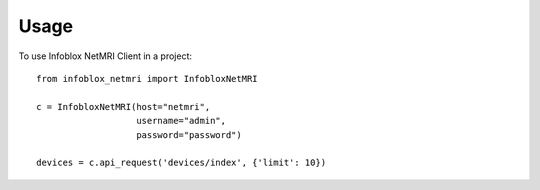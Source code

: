 Usage
=====

To use Infoblox NetMRI Client in a project::

  from infoblox_netmri import InfobloxNetMRI

  c = InfobloxNetMRI(host="netmri",
                     username="admin",
                     password="password")

  devices = c.api_request('devices/index', {'limit': 10})
